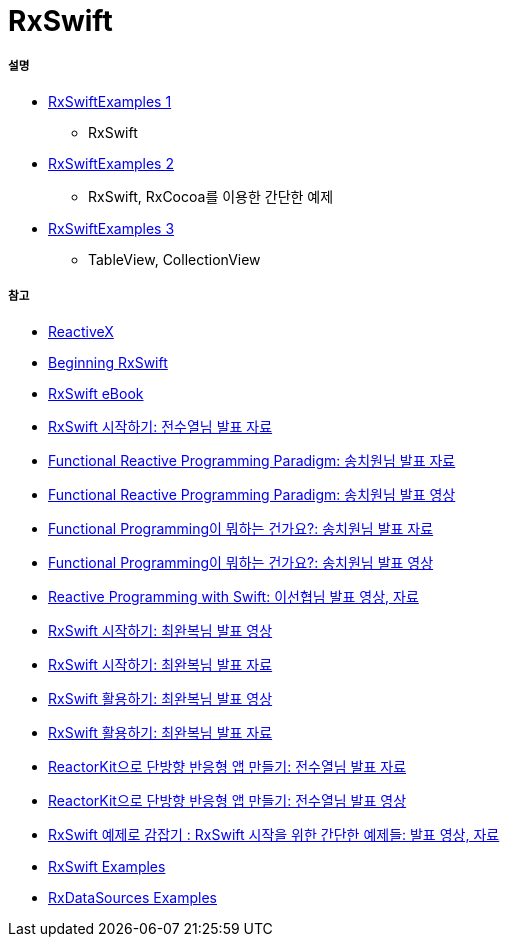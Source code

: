 = RxSwift

===== 설명
* https://github.com/yuaming/learn-rxswift/tree/master/RxSwiftExamples1[RxSwiftExamples 1]
** RxSwift
* https://github.com/yuaming/learn-rxswift/tree/master/RxSwiftExamples2[RxSwiftExamples 2]
** RxSwift, RxCocoa를 이용한 간단한 예제
* https://github.com/yuaming/learn-rxswift/tree/master/RxSwiftExamples3[RxSwiftExamples 3]
** TableView, CollectionView

===== 참고
* http://reactivex.io[ReactiveX]
* https://videos.raywenderlich.com/courses/116-beginning-rxswift/lessons/1[Beginning RxSwift]
* https://store.raywenderlich.com/products/rxswift[RxSwift eBook]
* https://www.slideshare.net/devxoul/rxswift-81314827[RxSwift 시작하기: 전수열님 발표 자료]
* https://www.slideshare.net/ChiwonSong/20171104-frp-81598173[Functional Reactive Programming Paradigm: 송치원님 발표 자료]
* https://www.youtube.com/watch?v=cXi_CmZuBgg&feature=youtu.be[Functional Reactive Programming Paradigm: 송치원님 발표 영상]
* https://www.slideshare.net/ChiwonSong/20180310-functional-programming[Functional Programming이 뭐하는 건가요?: 송치원님 발표 자료]
* https://www.youtube.com/watch?v=HZkqMiwT-5A&feature=youtu.be[Functional Programming이 뭐하는 건가요?: 송치원님 발표 영상]
* https://academy.realm.io/kr/posts/reactive-programming-with-rxswift/[Reactive Programming with Swift: 이선협님 발표 영상, 자료]
* https://www.youtube.com/watch?v=twoCv0vf4F0[RxSwift 시작하기: 최완복님 발표 영상]
* https://www.slideshare.net/imyostarr/letswift-rxswift[RxSwift 시작하기: 최완복님 발표 자료]
* https://www.youtube.com/watch?v=WN6s3xWZ3tw[RxSwift 활용하기: 최완복님 발표 영상]
* https://www.slideshare.net/imyostarr/rxswift-letswift-2017[RxSwift 활용하기: 최완복님 발표 자료]
* https://www.slideshare.net/devxoul/reactorkit/1[ReactorKit으로 단방향 반응형 앱 만들기: 전수열님 발표 자료]
* https://www.youtube.com/watch?v=ASwBnMJNUK4#action=share[ReactorKit으로 단방향 반응형 앱 만들기: 전수열님 발표 영상] 
* https://academy.realm.io/kr/posts/how-to-use-rxswift-with-simple-examples-ios-techtalk/[RxSwift 예제로 감잡기 : RxSwift 시작을 위한 간단한 예제들: 발표 영상, 자료]
* https://github.com/ReactiveX/RxSwift/tree/master/RxExample[RxSwift Examples]
* https://github.com/RxSwiftCommunity/RxDataSources/tree/master/Example[RxDataSources Examples]
